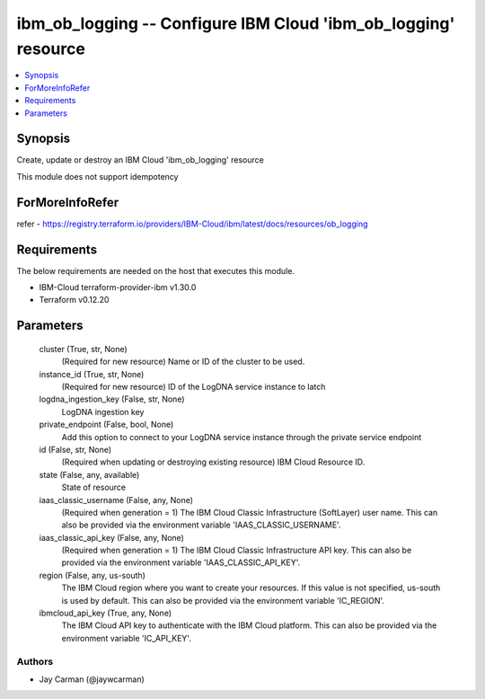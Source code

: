 
ibm_ob_logging -- Configure IBM Cloud 'ibm_ob_logging' resource
===============================================================

.. contents::
   :local:
   :depth: 1


Synopsis
--------

Create, update or destroy an IBM Cloud 'ibm_ob_logging' resource

This module does not support idempotency


ForMoreInfoRefer
----------------
refer - https://registry.terraform.io/providers/IBM-Cloud/ibm/latest/docs/resources/ob_logging

Requirements
------------
The below requirements are needed on the host that executes this module.

- IBM-Cloud terraform-provider-ibm v1.30.0
- Terraform v0.12.20



Parameters
----------

  cluster (True, str, None)
    (Required for new resource) Name or ID of the cluster to be used.


  instance_id (True, str, None)
    (Required for new resource) ID of the LogDNA service instance to latch


  logdna_ingestion_key (False, str, None)
    LogDNA ingestion key


  private_endpoint (False, bool, None)
    Add this option to connect to your LogDNA service instance through the private service endpoint


  id (False, str, None)
    (Required when updating or destroying existing resource) IBM Cloud Resource ID.


  state (False, any, available)
    State of resource


  iaas_classic_username (False, any, None)
    (Required when generation = 1) The IBM Cloud Classic Infrastructure (SoftLayer) user name. This can also be provided via the environment variable 'IAAS_CLASSIC_USERNAME'.


  iaas_classic_api_key (False, any, None)
    (Required when generation = 1) The IBM Cloud Classic Infrastructure API key. This can also be provided via the environment variable 'IAAS_CLASSIC_API_KEY'.


  region (False, any, us-south)
    The IBM Cloud region where you want to create your resources. If this value is not specified, us-south is used by default. This can also be provided via the environment variable 'IC_REGION'.


  ibmcloud_api_key (True, any, None)
    The IBM Cloud API key to authenticate with the IBM Cloud platform. This can also be provided via the environment variable 'IC_API_KEY'.













Authors
~~~~~~~

- Jay Carman (@jaywcarman)

